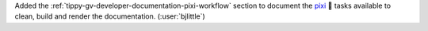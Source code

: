 Added the :ref:`tippy-gv-developer-documentation-pixi-workflow` section to document
the `pixi <https://github.com/prefix-dev/pixi>`__ 🧚 tasks available to clean, build
and render the documentation. (:user:`bjlittle`)

